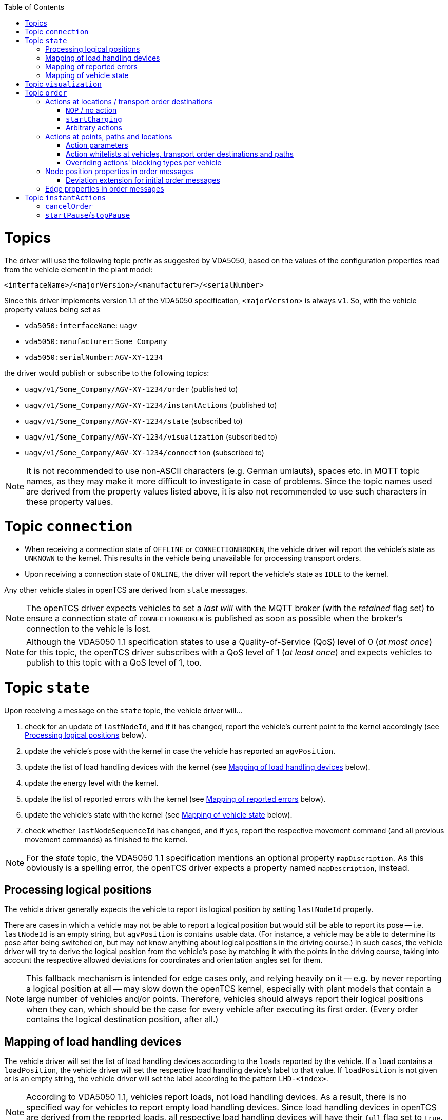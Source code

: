 :toc: macro
ifdef::env-github[]
:tip-caption: :bulb:
:note-caption: :information_source:
:important-caption: :heavy_exclamation_mark:
:caution-caption: :fire:
:warning-caption: :warning:
endif::[]

toc::[]

= Topics

The driver will use the following topic prefix as suggested by VDA5050, based on the values of the configuration properties read from the vehicle element in the plant model:

```
<interfaceName>/<majorVersion>/<manufacturer>/<serialNumber>
```

Since this driver implements version 1.1 of the VDA5050 specification, `<majorVersion>` is always `v1`.
So, with the vehicle property values being set as

* `vda5050:interfaceName`: `uagv`
* `vda5050:manufacturer`: `Some_Company`
* `vda5050:serialNumber`: `AGV-XY-1234`

the driver would publish or subscribe to the following topics:

* `uagv/v1/Some_Company/AGV-XY-1234/order` (published to)
* `uagv/v1/Some_Company/AGV-XY-1234/instantActions` (published to)
* `uagv/v1/Some_Company/AGV-XY-1234/state` (subscribed to)
* `uagv/v1/Some_Company/AGV-XY-1234/visualization` (subscribed to)
* `uagv/v1/Some_Company/AGV-XY-1234/connection` (subscribed to)

NOTE: It is not recommended to use non-ASCII characters (e.g. German umlauts), spaces etc. in MQTT topic names, as they may make it more difficult to investigate in case of problems.
Since the topic names used are derived from the property values listed above, it is also not recommended to use such characters in these property values.

= Topic `connection`

* When receiving a connection state of `OFFLINE` or `CONNECTIONBROKEN`, the vehicle driver will report the vehicle's state as `UNKNOWN` to the kernel.
  This results in the vehicle being unavailable for processing transport orders.
* Upon receiving a connection state of `ONLINE`, the driver will report the vehicle's state as `IDLE` to the kernel.

Any other vehicle states in openTCS are derived from `state` messages.

NOTE: The openTCS driver expects vehicles to set a _last will_ with the MQTT broker (with the _retained_ flag set) to ensure a connection state of `CONNECTIONBROKEN` is published as soon as possible when the broker's connection to the vehicle is lost.

NOTE: Although the VDA5050 1.1 specification states to use a Quality-of-Service (QoS) level of 0 (_at most once_) for this topic, the openTCS driver subscribes with a QoS level of 1 (_at least once_) and expects vehicles to publish to this topic with a QoS level of 1, too.

= Topic `state`

Upon receiving a message on the `state` topic, the vehicle driver will...

. check for an update of `lastNodeId`, and if it has changed, report the vehicle's current point to the kernel accordingly (see <<Processing logical positions>> below).
. update the vehicle's pose with the kernel in case the vehicle has reported an `agvPosition`.
. update the list of load handling devices with the kernel (see <<Mapping of load handling devices>> below).
. update the energy level with the kernel.
. update the list of reported errors with the kernel (see <<Mapping of reported errors>> below).
. update the vehicle's state with the kernel (see <<Mapping of vehicle state>> below).
. check whether `lastNodeSequenceId` has changed, and if yes, report the respective movement command (and all previous movement commands) as finished to the kernel.

NOTE: For the _state_ topic, the VDA5050 1.1 specification mentions an optional property `mapDiscription`.
As this obviously is a spelling error, the openTCS driver expects a property named `mapDescription`, instead.

== Processing logical positions

The vehicle driver generally expects the vehicle to report its logical position by setting `lastNodeId` properly.

There are cases in which a vehicle may not be able to report a logical position but would still be able to report its pose -- i.e. `lastNodeId` is an empty string, but `agvPosition` is contains usable data.
(For instance, a vehicle may be able to determine its pose after being switched on, but may not know anything about logical positions in the driving course.)
In such cases, the vehicle driver will try to derive the logical position from the vehicle's pose by matching it with the points in the driving course, taking into account the respective allowed deviations for coordinates and orientation angles set for them.

NOTE: This fallback mechanism is intended for edge cases only, and relying heavily on it -- e.g. by never reporting a logical position at all -- may slow down the openTCS kernel, especially with plant models that contain a large number of vehicles and/or points.
Therefore, vehicles should always report their logical positions when they can, which should be the case for every vehicle after executing its first order.
(Every order contains the logical destination position, after all.)

== Mapping of load handling devices

The vehicle driver will set the list of load handling devices according to the `loads` reported by the vehicle.
If a `load` contains a `loadPosition`, the vehicle driver will set the respective load handling device's label to that value.
If `loadPosition` is not given or is an empty string, the vehicle driver will set the label according to the pattern `LHD-<index>`.

NOTE: According to VDA5050 1.1, vehicles report loads, not load handling devices.
As a result, there is no specified way for vehicles to report empty load handling devices.
Since load handling devices in openTCS are derived from the reported loads, all respective load handling devices will have their `full` flag set to `true`.
When a vehicle does not report any loads, the list of load handling devices will be empty.

== Mapping of reported errors

The vehicle driver will set two properties on the kernel's vehicle element, containing error information reported by the vehicle:

* The property with the key `vda5050:errors.fatal` will contain a concatenated list of `errorTypes` of all `errors` with an `errorLevel` of `FATAL`.
* The property with the key `vda5050:errors.warning` will contain a concatenated list of `errorTypes` of all `errors` with an `errorLevel` of `WARNING`.

== Mapping of vehicle state

With every `state` message received, the vehicle driver will report one of the following states to the kernel (with precedence in the given order):

. `ERROR`: Set if the vehicle reports at least one `error` with an `errorLevel` of `FATAL`.
. `UNAVAILABLE`: Set if the vehicle reports an `operatingMode` other than `AUTOMATIC` or `SEMIAUTOMATIC`.
. `CHARGING`: Set if the vehicle reports `charging = true`.
. `EXECUTING`: Set if the vehicle reports `driving = true`, or if it reports at least one `nodeState` or `edgeState`, or if it reports at least one `actionState` with an `actionStatus` that is neither `FINISHED` nor `FAILED`.
. `IDLE`: In all other cases.

= Topic `visualization`

Upon receiving a message on the `visualization` topic, the vehicle driver will update the vehicle's precise position and orientation angle in openTCS with the data in the `agvPosition` structure.
Velocity data is not forwarded to openTCS.

[#topic-order]
= Topic `order`

The general behaviour with sending order messages is the following:

* The vehicle driver subsequently sends one VDA5050 order message per step on the vehicle's route.
  This means that a vehicle that is currently at point _A_ and is supposed to move via points _B_ and _C_ to point _D_ will always receive three VDA5050 order messages.
* The order messages sent by this vehicle driver contain only the _base_ of the vehicle's route.
  A _horizon_ is not included.
* The vehicle driver sends the next order message (for the next step on the vehicle's route) only after a state message from the vehicle indicates that it has received the previous order message (by reflecting the order message's `orderId` and `orderUpdateId`.)
** In case the vehicle driver has sent an order message and receives a state message from the vehicle _not_ indicating that the vehicle has received the order message, the vehicle driver repeats the order message.
** In case the vehicle driver receives a state message from the vehicle indicating that the vehicle rejects an order, it does not repeat the order message or send further ones.
   Before any new messages can be sent to the vehicle, it is necessary to (forcibly) withdraw the vehicle's current transport order in openTCS.
   An order rejection is indicated by an error with `errorType` being one of the following:
*** `validationError`
*** `noRouteError`
*** `orderError`
*** `orderUpdateError`

== Actions at locations / transport order destinations

The following vehicle operations are understood by the vehicle driver and may be used with location type elements in the plant model as well as transport order destinations.

NOTE: With actions at transport order destinations, the destination's operation also has to be used with the corresponding location's location type element in the plant model.
If the destination's operation is not supported by the location's location type (i.e. it is not contained in the location type's "Supported vehicle operations" attribute in the plant model), the transport order will be marked as `UNROUTABLE` and won't be assigned to any vehicle.

=== `NOP` / no action

As usual, a destination operation of `NOP` given in a transport order is mapped to an order without any action, i.e. the vehicle is merely ordered to move to the respective position.

=== `startCharging`

The destination operation that is mapped to the `startCharging` action as predefined in VDA5050, can be configured individually for every vehicle element in the openTCS plant model.
For this, the corresponding destination operation needs to be defined using a property with the key `vda5050:rechargeOperation`.
The property value contains the destination operation as a character string.

If this property is not set, the vehicle driver will fall back to a default destination operation of `Charge`.

Regardless of the destination operation, the mapped `startCharging` action's `blockingType` is set to `SOFT` and its action parameters are not set.

Note that the driver sends `startCharging` actions as part of charging orders, but it does not send `stopCharging` actions by itself.
If a `stopCharging` action is required by the vehicle, it needs to be configured as a regular arbitrary action for a node by setting the respective properties on a point in the plant model (see <<Actions at points, paths and locations>>.)

=== Arbitrary actions

In addition to the aforementioned specific destination operations that are understood by the vehicle driver and mapped to corresponding VDA5050 actions, the vehicle driver also supports arbitrary (user- or project-specific) actions.

When creating transport orders, you can set the following properties at location types and/or locations, substituting `ACTIONTYPE` with the respective destination operation:

`vda5050:destinationAction.<ACTIONTYPE>.blockingType`::
Set to the blocking type of the action to be executed at the destination.
(Example: `vda5050:destinationAction.pick.blockingType = SOFT`)
`vda5050:destinationAction.<ACTIONTYPE>.parameter.<PARAMETER>`::
Substitute `<PARAMETER>` with the name of the action parameter to be set, and set the property's value to the parameter value.
(Example: `vda5050:destinationAction.pick.parameter.x = 234`.
Also see <<Action parameters>>.)

You also can set the following properties for any drive order destination in a transport order:

`vda5050:destinationAction.blockingType`::
Set to the blocking type of the action to be executed at the destination.
(Example: `vda5050:destinationAction.blockingType = SOFT`)
`vda5050:destinationAction.parameter.<PARAMETER>`::
Substitute `<PARAMETER>` with the name of the action parameter to be set, and set the property's value to the parameter value.
(Example: `vda5050:destinationAction.parameter.x = 234`.
Also see <<Action parameters>>.)

The properties read from location types are overridden by any read from locations, which are themselves overridden by any read from drive order destinations.
If none of these properties are set or they are set incorrectly, default values (a blocking type of `NONE` and no action parameters) are used for the respective action.

== Actions at points, paths and locations

You can set the following properties at points, paths and locations, which are mapped to actions at nodes (for points and locations) and edges (for paths):

`vda5050:action.<INDEX>`::
Set to the action type of the action to be executed at the edge or node.
(Example: `vda5050:action.01 = beep`)
`vda5050:action.<INDEX>.blockingType`::
Set to the blocking type of the action to be executed at the edge or node.
(Example: `vda5050:action.01.blockingType = SOFT`)
`vda5050:action.<INDEX>.parameter.<PARAMETER>`::
Substitute `<PARAMETER>` with the name of the action parameter to be set, and set the property's value to the parameter value.
(Example: `vda5050:action.pick.parameter.x = 234`.
Also see <<Action parameters>>.)
`vda5050:action.<INDEX>.when`::
Set to the situations/triggers in which the action should be executed on a node.
The property value contains a list of values, separated by `|`.
Possible values are `PASSING`, `ORDER_START` and `ORDER_END`.
If this property is not set, the default value of `PASSING | ORDER_START | ORDER_END` is used.
(Example: `vda5050.action.01.when = PASSING | ORDER_START`)
`vda5050:action.<INDEX>.tags`::
Set to tags for the action.
The property value contains a list of tags, separated by `|`.
If this property is not set, the default value of `default` is used.
(Example: `vda5050.action.01.tags = resupply line 1 | resupply line 2`)

The `<INDEX>` can be anything, but it is recommended to stick to decimal digits.
(The order of actions added to nodes and edges is determined by sorting the properties at points and paths lexicographically.)

NOTE: If the properties for the blocking type or action parameters are missing or set incorrectly, default values (a blocking type of `NONE` and no action parameters) are used for the respective action.

[NOTE]
====
For destination nodes, properties are read from openTCS elements and added to the VDA5050 `order` message in the following order:

1. From the destination point of a movement
2. From the destination location of a movement (if any)
3. From the transport order's destination
====

=== Action parameters

By default, parameter values are set as strings in the order message.
To parse and use them as floating point numbers, integers or booleans, prefix the value with `float:`, `integer:` or `boolean:`.
To force a parameter to be used as a string even though it starts with e.g. `integer:`, prefix it with `string:`.
Examples:

* `vda5050:action.pick.parameter.x = 234` (used as a string)
* `vda5050:action.pick.parameter.x = float:3.14` (parsed and used as a floating point number)
* `vda5050:action.pick.parameter.x = integer:234` (parsed and used as an integer)
* `vda5050:action.pick.parameter.x = boolean:true` (parsed and used as a boolean)
* `vda5050:action.pick.parameter.x = string:integer:234` (forces the string value `integer:234`)

=== Action whitelists at vehicles, transport order destinations and paths

It is possible to filter actions sent to a vehicle using properties at

* vehicle elements in the plant model,
* path elements in the plant model and
* transport order destinations.

To do this, a property with the key `vda5050:actionTags` can be set on either of these elements.
The property value needs to be a list of action tags separated by `|` and works as a whitelist, i.e only actions with the given tags are sent to the respective vehicle.
A value of `*` (the default) allows all actions to be sent; setting the value to an empty string disallows all actions.

For instance, to only ever allow actions tagged with `resupply line 1` and `resupply line 2` to be sent to a vehicle, set

```
vda5050:actionTags = resupply line 1 | resupply line 2
```

on the vehicle element in the plant model.

To restrict sending actions to the vehicle for a specific edge/node, set the property on the respective path in the plant model.
To restrict sending actions to the vehicle for a specific process, set the property for that transport order destination, instead.

Actions are sent only if they pass all whitelists for the respective vehicle, path and transport order destination.

=== Overriding actions' blocking types per vehicle

Since VDA5050 1.1 does not explicitly state specific blocking types for predefined actions, different vehicle types may expect different blocking types for these actions.
To handle vehicles' different expectations/behaviours, it is possible to override action's blocking types for each vehicle.
To make use of this, you can set a property with a key following the pattern `vda5050:action.<ACTIONTYPE>.blockingType` on the vehicle element in the plant model and set its value to `HARD`, `SOFT` or `NONE`.
The vehicle driver will then always use that blocking type given in the vehicle element for actions of that type, overriding whatever is specified at a point, path or location element.

For example, you could set `vda5050:action.beep.blockingType = SOFT` on a vehicle element in the plant model.
Whenever an action of type `beep` is sent to the vehicle, it will always have `SOFT` as its blocking type.

== Node position properties in order messages

* `nodePosition.x` and `nodePosition.y`:
  The coordinates of the respective point in the plant model are used.
* `nodePosition.theta`:
  The orientation angle of the respective point in the plant model is used if it is set.
  If it is not set, `theta` will be left unset.
* `nodePosition.allowedDeviationXY`:
  The value of the property `vda5050:deviationXY`, set on the respective point or on the vehicle in the plant model, is used, with the property on the point having precedence.
  If neither is set, `allowedDeviationXY` will be left unset.
* `nodePosition.allowedDeviationTheta`:
  The value of the property `vda5050:deviationTheta`, set on the respective point or on the vehicle in the plant model, is used, with the property on the point having precedence.
  If neither is set, `allowedDeviationTheta` will be left unset.
  If set, the angle must be within the range of 0 and 180 degrees.
* `nodePosition.mapId`:
  The value of the property `vda5050:mapId`, set on the respective point or on the vehicle in the plant model, is used, with the property on the point having precedence.
  If neither is set, `mapId` is set to the empty string.

NOTE: Angles in the plant model are expected to be in degrees, with an angle of 0 degrees being at the 3 o'clock position and a positive value indicating a counter-clockwise rotation.

=== Deviation extension for initial order messages

In the first order message sent for a new VDA5050 order, the vehicle driver will always extend the deviation range of the first node to include the vehicle's current pose.

== Edge properties in order messages

* `edge.maxSpeed`:
  Depending on whether the movement is forward or reverse, the forward or reverse maximum speed value set on the respective path in the plant model is used.
* `edge.orientation`:
  Depending on whether the movement is forward or reverse, the value of either the property `vda5050:orientation.forward` or the property `vda5050:orientation.reverse`, set on the respective path in the plant model, is used.
  If the respective property is not set, `edge.orientation` will be left unset.
* `edge.rotationAllowed`:
  Depending on whether the movement is forward or reverse, the value of either the property `vda5050:rotationAllowed.forward` or the property `vda5050:rotationAllowed.reverse`, set on the respective path in the plant model, is used.
  If the respective property is not set, `edge.rotationAllowed` will be left unset.

NOTE: Angles in the plant model are expected to be in degrees, with an angle of 0 degrees being at the 3 o'clock position and a positive value indicating a counter-clockwise rotation.

[#topic-instantactions]
= Topic `instantActions`

The vehicle driver sends only a few types of instant actions in specific situations described in the following sections.

The vehicle is expected to confirm that it has received an instant action by listing it in the `actionStates` array of its state message.
In case the vehicle rejects an instant action, it must still reflect that instant action in its `actionStates` array, with its `actionStatus` set to `FAILED`.

NOTE: It is important for the vehicle to confirm that it has received an instant action even for those it rejects.
Not doing so results in the vehicle driver resending the `instantActions` message, which effectively leads to an endless cycle of such messages being sent, implicitly also blocking any further `order` message from being sent.

== `cancelOrder`

An instant action of type `cancelOrder` is sent when a transport order is _forcibly_ withdrawn from the vehicle in openTCS.
The instant action's blocking type is set to `NONE`.

== `startPause`/`stopPause`

An instant action of type `startPause`/`stopPause` is sent when the vehicle is paused/unpaused in openTCS.
The instant action's blocking type is set to `NONE`.
